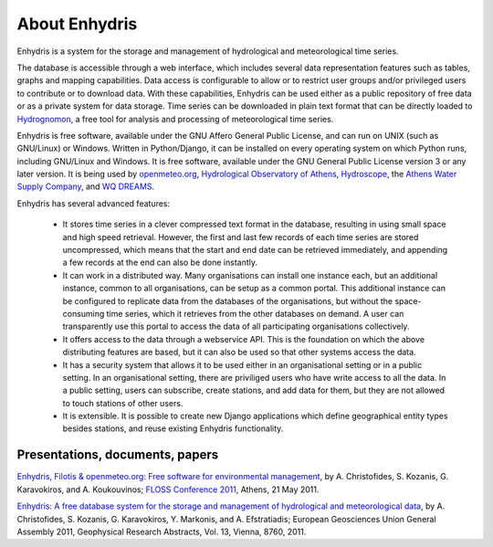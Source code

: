 .. _about:

==============
About Enhydris
==============

Enhydris is a system for the storage and management of hydrological
and meteorological time series.

The database is accessible through a web interface, which includes
several data representation features such as tables, graphs and
mapping capabilities. Data access is configurable to allow or to
restrict user groups and/or privileged users to contribute or to
download data. With these capabilities, Enhydris can be used either as
a public repository of free data or as a private
system for data storage. Time series can be downloaded in plain text
format that can be directly loaded to Hydrognomon_, a free
tool for analysis and processing of meteorological time series.

.. _hydrognomon: http://hydrognomon.org/

Enhydris is free software, available under the GNU Affero General
Public License, and can run on UNIX (such as GNU/Linux) or Windows.
Written in Python/Django, it can be installed on every operating
system on which Python runs, including GNU/Linux and Windows. It is
free software, available under the GNU General Public License version
3 or any later version.  It is being used by openmeteo.org_,
`Hydrological Observatory of Athens`_, Hydroscope_, the `Athens Water
Supply Company`_, and `WQ DREAMS`_.

.. _openmeteo.org: http://openmeteo.org/
.. _hydrological observatory of athens: http://hoa.ntua.gr/
.. _hydroscope: http://main.hydroscope.gr/
.. _athens water Supply Company: http://itia.ntua.gr/eydap/db/
.. _wq dreams: http://wq-dreams.eu/

Enhydris has several advanced features:

 * It stores time series in a clever compressed text format in the
   database, resulting in using small space and high speed retrieval.
   However, the first and last few records of each time series are
   stored uncompressed, which means that the start and end date can be
   retrieved immediately, and appending a few records at the end can
   also be done instantly.

 * It can work in a distributed way. Many organisations can install
   one instance each, but an additional instance, common to all
   organisations, can be setup as a common portal. This additional
   instance can be configured to replicate data from the databases of
   the organisations, but without the space-consuming time series,
   which it retrieves from the other databases on demand. A user can
   transparently use this portal to access the data of all
   participating organisations collectively.

 * It offers access to the data through a webservice API. This is the
   foundation on which the above distributing features are based, but
   it can also be used so that other systems access the data.

 * It has a security system that allows it to be used either in an
   organisational setting or in a public setting. In an organisational
   setting, there are priviliged users who have write access to all
   the data. In a public setting, users can subscribe, create
   stations, and add data for them, but they are not allowed to touch
   stations of other users.

 * It is extensible. It is possible to create new Django applications
   which define geographical entity types besides stations, and reuse
   existing Enhydris functionality.

Presentations, documents, papers
================================

`Enhydris, Filotis & openmeteo.org: Free software for environmental
management`_, by A. Christofides, S. Kozanis, G. Karavokiros, and A.
Koukouvinos; `FLOSS Conference 2011`_, Athens, 21 May 2011.

.. _`Enhydris, Filotis & openmeteo.org: Free software for environmental management`: http://itia.ntua.gr/1145/
.. _floss conference 2011: http://conferences.ellak.gr/2011/

`Enhydris: A free database system for the storage and management of
hydrological and meteorological data`_, by A. Christofides, S.
Kozanis, G.  Karavokiros, Y. Markonis, and A. Efstratiadis; European
Geosciences Union General Assembly 2011, Geophysical Research
Abstracts, Vol. 13, Vienna, 8760, 2011.

.. _`Enhydris: A free database system for the storage and management of hydrological and meteorological data`: http://itia.ntua.gr/1120/
